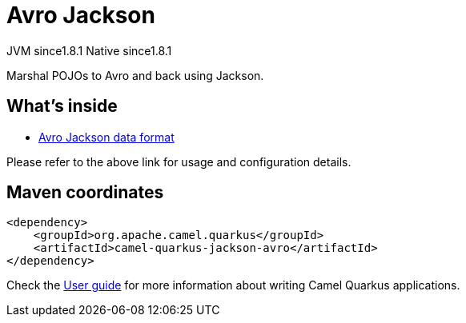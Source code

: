 // Do not edit directly!
// This file was generated by camel-quarkus-maven-plugin:update-extension-doc-page
= Avro Jackson
:cq-artifact-id: camel-quarkus-jackson-avro
:cq-native-supported: true
:cq-status: Stable
:cq-description: Marshal POJOs to Avro and back using Jackson.
:cq-deprecated: false
:cq-jvm-since: 1.8.1
:cq-native-since: 1.8.1

[.badges]
[.badge-key]##JVM since##[.badge-supported]##1.8.1## [.badge-key]##Native since##[.badge-supported]##1.8.1##

Marshal POJOs to Avro and back using Jackson.

== What's inside

* xref:{cq-camel-components}:dataformats:avro-jackson-dataformat.adoc[Avro Jackson data format]

Please refer to the above link for usage and configuration details.

== Maven coordinates

[source,xml]
----
<dependency>
    <groupId>org.apache.camel.quarkus</groupId>
    <artifactId>camel-quarkus-jackson-avro</artifactId>
</dependency>
----

Check the xref:user-guide/index.adoc[User guide] for more information about writing Camel Quarkus applications.

